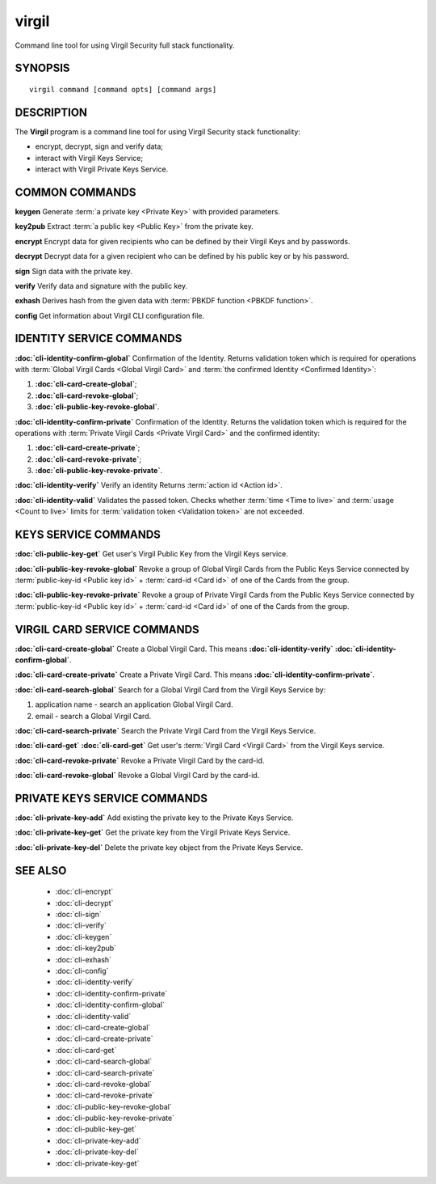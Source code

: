 ************
virgil
************

Command line tool for using Virgil Security full stack functionality.

SYNOPSIS
========
::

  virgil command [command opts] [command args]

DESCRIPTION
===========

The **Virgil** program is a command line tool for using Virgil Security stack functionality:

-   encrypt, decrypt, sign and verify data;
-   interact with Virgil Keys Service;
-   interact with Virgil Private Keys Service.

COMMON COMMANDS
===============

**keygen** Generate :term:`a private key <Private Key>` with provided parameters.

**key2pub** Extract :term:`a public key <Public Key>` from the private key.

**encrypt** Encrypt data for given recipients who can be defined by their Virgil Keys and by passwords.

**decrypt** Decrypt data for a given recipient who can be defined by his public key or by his password.

**sign** Sign data with the private key.

**verify** Verify data and signature with the public key.

**exhash** Derives hash from the given data with :term:`PBKDF function <PBKDF function>`.

**config** Get information about Virgil CLI configuration file.

IDENTITY SERVICE COMMANDS
=========================

**:doc:`cli-identity-confirm-global`**  
Confirmation of the Identity. Returns validation token which is required for operations with :term:`Global Virgil Cards <Global Virgil Card>` and :term:`the confirmed Identity <Confirmed Identity>`:

1.  **:doc:`cli-card-create-global`**;
2.  **:doc:`cli-card-revoke-global`**;
3.  **:doc:`cli-public-key-revoke-global`**.

**:doc:`cli-identity-confirm-private`** Confirmation of the Identity. Returns the validation token which is required for the operations with :term:`Private Virgil Cards <Private Virgil Card>` and the confirmed identity:

1.  **:doc:`cli-card-create-private`**;
2.  **:doc:`cli-card-revoke-private`**;
3.  **:doc:`cli-public-key-revoke-private`**.

**:doc:`cli-identity-verify`** Verify an identity Returns :term:`action id <Action id>`.

**:doc:`cli-identity-valid`** Validates the passed token. Checks whether :term:`time <Time to live>` and :term:`usage <Count to live>` limits for :term:`validation token <Validation token>` are not exceeded.

KEYS SERVICE COMMANDS
=====================

**:doc:`cli-public-key-get`** Get user's Virgil Public Key from the Virgil Keys service.

**:doc:`cli-public-key-revoke-global`** Revoke a group of Global Virgil Cards from the Public Keys Service connected by :term:`public-key-id <Public key id>` + :term:`card-id <Card id>` of one of the Cards from the group.

**:doc:`cli-public-key-revoke-private`** Revoke a group of Private Virgil Cards from the Public Keys Service connected by :term:`public-key-id <Public key id>` + :term:`card-id <Card id>` of one of the Cards from the group.

VIRGIL CARD SERVICE COMMANDS
============================

**:doc:`cli-card-create-global`** Create a Global Virgil Card. This means **:doc:`cli-identity-verify`** **:doc:`cli-identity-confirm-global`**.

**:doc:`cli-card-create-private`** Create a Private Virgil Card. This means **:doc:`cli-identity-confirm-private`**.

**:doc:`cli-card-search-global`** Search for a Global Virgil Card from the Virgil Keys Service by:

1.  application name - search an application Global Virgil Card.
2.  email - search a Global Virgil Card.

**:doc:`cli-card-search-private`** Search the Private Virgil Card from the Virgil Keys Service.

**:doc:`cli-card-get`** **:doc:`cli-card-get`** Get user's :term:`Virgil Card <Virgil Card>` from the Virgil Keys service.

**:doc:`cli-card-revoke-private`** Revoke a Private Virgil Card by the card-id.

**:doc:`cli-card-revoke-global`** Revoke a Global Virgil Card by the card-id.

PRIVATE KEYS SERVICE COMMANDS
=============================

**:doc:`cli-private-key-add`** Add existing the private key to the Private Keys Service.

**:doc:`cli-private-key-get`** Get the private key from the Virgil Private Keys Service.

**:doc:`cli-private-key-del`** Delete the private key object from the Private Keys Service.

SEE ALSO
========

  * :doc:`cli-encrypt`
  * :doc:`cli-decrypt`
  * :doc:`cli-sign`
  * :doc:`cli-verify`
  * :doc:`cli-keygen`
  * :doc:`cli-key2pub`
  * :doc:`cli-exhash`
  * :doc:`cli-config`
  * :doc:`cli-identity-verify`
  * :doc:`cli-identity-confirm-private`
  * :doc:`cli-identity-confirm-global`
  * :doc:`cli-identity-valid`
  * :doc:`cli-card-create-global`
  * :doc:`cli-card-create-private`
  * :doc:`cli-card-get`
  * :doc:`cli-card-search-global`
  * :doc:`cli-card-search-private`
  * :doc:`cli-card-revoke-global`
  * :doc:`cli-card-revoke-private`
  * :doc:`cli-public-key-revoke-global`
  * :doc:`cli-public-key-revoke-private`
  * :doc:`cli-public-key-get`
  * :doc:`cli-private-key-add`
  * :doc:`cli-private-key-del`
  * :doc:`cli-private-key-get`
